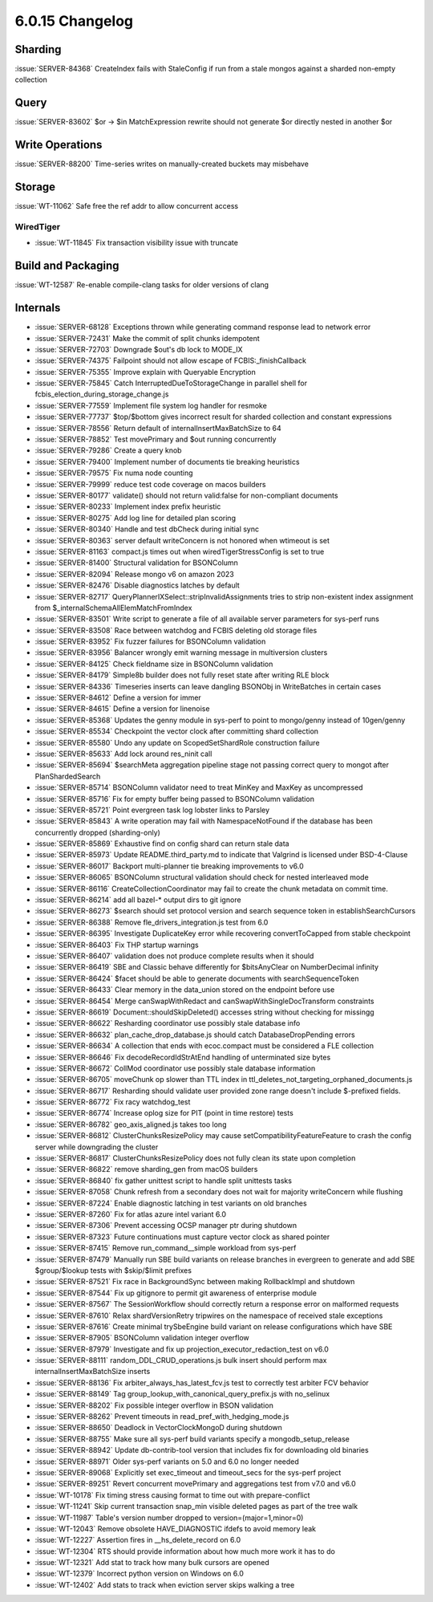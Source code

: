 .. _6.0.15-changelog:

6.0.15 Changelog
----------------

Sharding
~~~~~~~~

:issue:`SERVER-84368` CreateIndex fails with StaleConfig if run from a
stale mongos against a sharded non-empty collection

Query
~~~~~

:issue:`SERVER-83602` $or -> $in MatchExpression rewrite should not
generate $or directly nested in another $or

Write Operations
~~~~~~~~~~~~~~~~

:issue:`SERVER-88200` Time-series writes on manually-created buckets may
misbehave

Storage
~~~~~~~

:issue:`WT-11062` Safe free the ref addr to allow concurrent access

WiredTiger
``````````

- :issue:`WT-11845` Fix transaction visibility issue with truncate

Build and Packaging
~~~~~~~~~~~~~~~~~~~

:issue:`WT-12587` Re-enable compile-clang tasks for older versions of
clang

Internals
~~~~~~~~~

- :issue:`SERVER-68128` Exceptions thrown while generating command
  response lead to network error
- :issue:`SERVER-72431` Make the commit of split chunks idempotent
- :issue:`SERVER-72703` Downgrade $out's db lock to MODE_IX
- :issue:`SERVER-74375` Failpoint should not allow escape of
  FCBIS:_finishCallback
- :issue:`SERVER-75355` Improve explain with Queryable Encryption
- :issue:`SERVER-75845` Catch InterruptedDueToStorageChange in parallel
  shell for fcbis_election_during_storage_change.js
- :issue:`SERVER-77559` Implement file system log handler for resmoke
- :issue:`SERVER-77737` $top/$bottom gives incorrect result for sharded
  collection and constant expressions
- :issue:`SERVER-78556` Return default of internalInsertMaxBatchSize to
  64
- :issue:`SERVER-78852` Test movePrimary and $out running concurrently
- :issue:`SERVER-79286` Create a query knob
- :issue:`SERVER-79400` Implement number of documents tie breaking
  heuristics
- :issue:`SERVER-79575` Fix numa node counting
- :issue:`SERVER-79999` reduce test code coverage on macos builders
- :issue:`SERVER-80177` validate() should not return valid:false for
  non-compliant documents
- :issue:`SERVER-80233` Implement index prefix heuristic
- :issue:`SERVER-80275` Add log line for detailed plan scoring
- :issue:`SERVER-80340` Handle and test dbCheck during initial sync
- :issue:`SERVER-80363` server default writeConcern is not honored when
  wtimeout is set
- :issue:`SERVER-81163` compact.js times out when wiredTigerStressConfig
  is set to true
- :issue:`SERVER-81400` Structural validation for BSONColumn
- :issue:`SERVER-82094` Release mongo v6 on amazon 2023
- :issue:`SERVER-82476` Disable diagnostics latches by default
- :issue:`SERVER-82717` QueryPlannerIXSelect::stripInvalidAssignments
  tries to strip non-existent index assignment from
  $_internalSchemaAllElemMatchFromIndex
- :issue:`SERVER-83501` Write script to generate a file of all available
  server parameters for sys-perf runs
- :issue:`SERVER-83508` Race between watchdog and FCBIS deleting old
  storage files
- :issue:`SERVER-83952` Fix fuzzer failures for BSONColumn validation
- :issue:`SERVER-83956` Balancer wrongly emit warning message in
  multiversion clusters
- :issue:`SERVER-84125` Check fieldname size in BSONColumn validation
- :issue:`SERVER-84179` Simple8b builder does not fully reset state
  after writing RLE block
- :issue:`SERVER-84336` Timeseries inserts can leave dangling BSONObj in
  WriteBatches in certain cases
- :issue:`SERVER-84612` Define a version for immer
- :issue:`SERVER-84615` Define a version for linenoise
- :issue:`SERVER-85368` Updates the genny module in sys-perf to point to
  mongo/genny instead of 10gen/genny
- :issue:`SERVER-85534` Checkpoint the vector clock after committing
  shard collection
- :issue:`SERVER-85580` Undo any update on ScopedSetShardRole
  construction failure
- :issue:`SERVER-85633` Add lock around res_ninit call
- :issue:`SERVER-85694` $searchMeta aggregation pipeline stage not
  passing correct query to mongot after PlanShardedSearch
- :issue:`SERVER-85714` BSONColumn validator need to treat MinKey and
  MaxKey as uncompressed
- :issue:`SERVER-85716` Fix for empty buffer being passed to BSONColumn
  validation
- :issue:`SERVER-85721` Point evergreen task log lobster links to
  Parsley
- :issue:`SERVER-85843` A write operation may fail with
  NamespaceNotFound if the database has been concurrently dropped
  (sharding-only)
- :issue:`SERVER-85869` Exhaustive find on config shard can return stale
  data
- :issue:`SERVER-85973` Update README.third_party.md to indicate that
  Valgrind is licensed under BSD-4-Clause
- :issue:`SERVER-86017` Backport multi-planner tie breaking improvements
  to v6.0
- :issue:`SERVER-86065` BSONColumn structural validation should check
  for nested interleaved mode
- :issue:`SERVER-86116` CreateCollectionCoordinator may fail to create
  the chunk metadata on commit time.
- :issue:`SERVER-86214` add all bazel-* output dirs to git ignore
- :issue:`SERVER-86273` $search should set protocol version and search
  sequence token in establishSearchCursors
- :issue:`SERVER-86388` Remove fle_drivers_integration.js test from 6.0
- :issue:`SERVER-86395` Investigate DuplicateKey error while recovering
  convertToCapped from stable checkpoint
- :issue:`SERVER-86403` Fix THP startup warnings
- :issue:`SERVER-86407` validation does not produce complete results
  when it should
- :issue:`SERVER-86419` SBE and Classic behave differently for
  $bitsAnyClear on NumberDecimal infinity
- :issue:`SERVER-86424` $facet should be able to generate documents with
  searchSequenceToken
- :issue:`SERVER-86433` Clear memory in the data_union stored on the
  endpoint before use
- :issue:`SERVER-86454` Merge canSwapWithRedact and
  canSwapWithSingleDocTransform constraints
- :issue:`SERVER-86619` Document::shouldSkipDeleted() accesses string
  without checking for missingg
- :issue:`SERVER-86622` Resharding coordinator use possibly stale
  database info
- :issue:`SERVER-86632` plan_cache_drop_database.js should catch
  DatabaseDropPending errors
- :issue:`SERVER-86634` A collection that ends with ecoc.compact must be
  considered a FLE collection
- :issue:`SERVER-86646` Fix decodeRecordIdStrAtEnd handling of
  unterminated size bytes
- :issue:`SERVER-86672` CollMod coordinator use possibly stale database
  information
- :issue:`SERVER-86705` moveChunk op slower than TTL index in
  ttl_deletes_not_targeting_orphaned_documents.js
- :issue:`SERVER-86717` Resharding should validate user provided zone
  range doesn't include $-prefixed fields.
- :issue:`SERVER-86772` Fix racy watchdog_test
- :issue:`SERVER-86774` Increase oplog size for PIT (point in time
  restore) tests
- :issue:`SERVER-86782` geo_axis_aligned.js takes too long
- :issue:`SERVER-86812` ClusterChunksResizePolicy may cause
  setCompatibilityFeatureFeature to crash the config server while
  downgrading the cluster
- :issue:`SERVER-86817` ClusterChunksResizePolicy does not fully clean
  its state upon completion
- :issue:`SERVER-86822` remove sharding_gen from macOS builders
- :issue:`SERVER-86840` fix gather unittest script to handle split
  unittests tasks
- :issue:`SERVER-87058` Chunk refresh from a secondary does not wait for
  majority writeConcern while flushing
- :issue:`SERVER-87224` Enable diagnostic latching in test variants on
  old branches
- :issue:`SERVER-87260` Fix for atlas azure intel variant 6.0
- :issue:`SERVER-87306` Prevent accessing OCSP manager ptr during
  shutdown
- :issue:`SERVER-87323` Future continuations must capture vector clock
  as shared pointer
- :issue:`SERVER-87415` Remove run_command__simple workload from
  sys-perf
- :issue:`SERVER-87479` Manually run SBE build variants on release
  branches in evergreen to generate and add SBE $group/$lookup tests
  with $skip/$limit prefixes
- :issue:`SERVER-87521` Fix race in BackgroundSync between making
  RollbackImpl and shutdown
- :issue:`SERVER-87544` Fix up gitignore to permit git awareness of
  enterprise module
- :issue:`SERVER-87567` The SessionWorkflow  should correctly return a
  response error on malformed requests
- :issue:`SERVER-87610` Relax shardVersionRetry tripwires on the
  namespace of received stale exceptions
- :issue:`SERVER-87616` Create minimal trySbeEngine build variant on
  release configurations which have SBE
- :issue:`SERVER-87905` BSONColumn validation integer overflow
- :issue:`SERVER-87979` Investigate and fix up
  projection_executor_redaction_test on v6.0
- :issue:`SERVER-88111` random_DDL_CRUD_operations.js bulk insert should
  perform max internalInsertMaxBatchSize inserts
- :issue:`SERVER-88136` Fix arbiter_always_has_latest_fcv.js test to
  correctly test arbiter FCV behavior
- :issue:`SERVER-88149` Tag group_lookup_with_canonical_query_prefix.js
  with no_selinux
- :issue:`SERVER-88202` Fix possible integer overflow in BSON validation
- :issue:`SERVER-88262` Prevent timeouts in
  read_pref_with_hedging_mode.js
- :issue:`SERVER-88650` Deadlock in VectorClockMongoD during shutdown
- :issue:`SERVER-88755` Make sure all sys-perf build variants specify a
  mongodb_setup_release
- :issue:`SERVER-88942` Update db-contrib-tool version that includes fix
  for downloading old binaries
- :issue:`SERVER-88971` Older sys-perf variants on 5.0 and 6.0 no longer
  needed
- :issue:`SERVER-89068` Explicitly set exec_timeout and timeout_secs for
  the sys-perf project
- :issue:`SERVER-89251` Revert concurrent movePrimary and aggregations
  test from v7.0 and v6.0
- :issue:`WT-10178` Fix timing stress causing format to time out with
  prepare-conflict
- :issue:`WT-11241` Skip current transaction snap_min visible deleted
  pages as part of the tree walk
- :issue:`WT-11987` Table's version number dropped to
  version=(major=1,minor=0)
- :issue:`WT-12043` Remove obsolete HAVE_DIAGNOSTIC ifdefs to avoid
  memory leak
- :issue:`WT-12227` Assertion fires in __hs_delete_record on 6.0
- :issue:`WT-12304` RTS should provide information about how much more
  work it has to do
- :issue:`WT-12321` Add stat to track how many bulk cursors are opened
- :issue:`WT-12379` Incorrect python version on Windows on 6.0
- :issue:`WT-12402` Add stats to track when eviction server skips
  walking a tree

